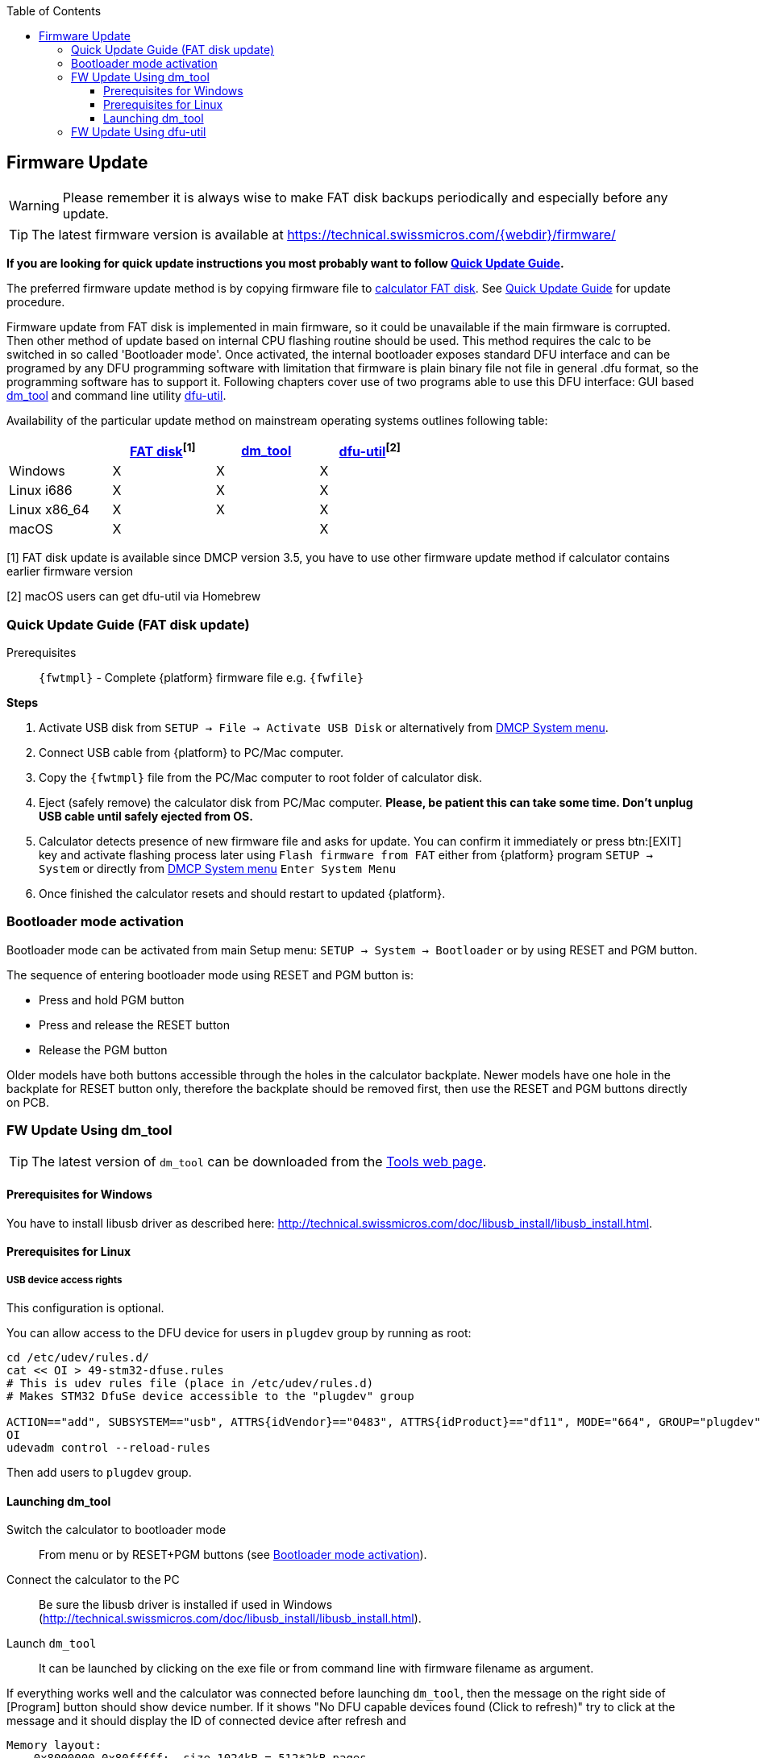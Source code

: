:allow-uri-read:
:stylesheet: https://tech.swissmicros.com/User-Manuals/usermanuals.css
:linkcss:
:lang: en
:toc: left
:toclevels: 3
:doctype: book
:icons: font

[[firmware_update]]
== Firmware Update

WARNING: Please remember it is always wise to make FAT disk backups periodically and especially before any update.

TIP: The latest firmware version is available at https://technical.swissmicros.com/{webdir}/firmware/


*If you are looking for quick update instructions you most probably want to follow <<quick_update_guide,Quick Update Guide>>.*


ifdef::add-QSPI[]
{platform} has two firmware areas. First one is the main flash area which is updated with each firmware update, the second one is auxiliary QSPI area which is rarely updated and special update menu appears when the firmware needs new QSPI contents.

WARNING: No action related to QSPI contents is needed until firmware requests QSPI update by showing <<dmcp_sys_menu,DMCP System menu>>
(or <<qspi_load_menu,"QSPI Load" menu>> for firmware versions before 3.7).
endif::[]

ifdef::add-OLDFW[]
Note that since version 3.7 the calculator operating system (called DMCP) is separated from the {platform} program. Thus, both DMCP and {platform} program could be loaded separately. For more details see <<changes_since_3.7, Changes since v3.7>> and
<<quick_update_guide,Quick DMCP and PGM Update Guide>> for separate DMCP and PGM update procedure.
endif::[]

The preferred firmware update method is by copying firmware file to
<<internal_fat_disk, calculator FAT disk>>.
ifdef::add-OLDFW[]
This update method is available since DMCP version 3.5.
endif::[]
See <<quick_update_guide,Quick Update Guide>> for update procedure.


Firmware update from FAT disk is implemented in main firmware, so it could be unavailable
if the main firmware is corrupted. Then other method of update based on internal CPU flashing
routine should be used.
This method requires the calc to be switched in so called 'Bootloader mode'.
Once activated, the internal bootloader exposes standard DFU interface and can be programed
by any DFU programming software with limitation that firmware is plain binary file not file
in general .dfu format, so the programming software has to support it. Following chapters cover
use of two programs able to use this DFU interface:
 GUI based <<dm_tool_update,dm_tool>> and command line utility <<dfu_util_update,dfu-util>>.


Availability of the particular update method on mainstream operating systems outlines following table:

[options="header",width="60%"]
|=============================================
|             | <<quick_update_guide,FAT disk>>^[1]^ | <<dm_tool_update,dm_tool>>  | <<dfu_util_update,dfu-util>>^[2]^
|Windows      | X           | X       |  X
|Linux i686   | X           | X       |  X
|Linux x86_64 | X           | X       |  X
|macOS        | X           |         |  X
|=============================================

[1] FAT disk update is available since DMCP version 3.5, you have to
 use other firmware update method if calculator contains earlier firmware version

[2] macOS users can get dfu-util via Homebrew




////

   ▄▄▄  █                                ▀                                    ▄▄▄▄      ▄▄▄▄▄▄
 ▄▀   ▀ █ ▄▄    ▄▄▄▄   ▄▄▄       ▄▄▄   ▄▄▄    ▄ ▄▄    ▄▄▄    ▄▄▄      ▄   ▄  ▀   ▀█         █▀
 █      █▀  █  █▀ ▀█  █   ▀     █   ▀    █    █▀  █  █▀  ▀  █▀  █     ▀▄ ▄▀    ▄▄▄▀        ▄▀
 █      █   █  █   █   ▀▀▀▄      ▀▀▀▄    █    █   █  █      █▀▀▀▀      █▄█       ▀█       ▄▀
  ▀▄▄▄▀ █   █  ▀█▄▀█  ▀▄▄▄▀     ▀▄▄▄▀  ▄▄█▄▄  █   █  ▀█▄▄▀  ▀█▄▄▀       █    ▀▄▄▄█▀  █   ▄▀
                ▄  █
                 ▀▀
////

ifeval::["{platform}" == "DM42"]

[[changes_since_3.7]]
=== Changes since v3.7

Since version 3.7 the firmware for the calculator contains only operating system (called DMCP).
{platform} program could be loaded separately as described in section <<prog_update,"Program update">>.

Instructions for quick update of both DMCP firmware and program load are in
<<quick_update_guide,"Quick Update Guide">>.

There is new DMCP User Manual future plan which should contain information about SDK and program
development for DMCP platform. Before the manual becomes available here are some useful links
related to DMCP development:

- Source code for {pgmname} program: https://github.com/swissmicros/{pgmname} +
  Follow instructions in README files for program building

- Source code for base DMCP_SDK with simple "Hello World" program: https://github.com/swissmicros/DMCP_SDK +
  Follow instructions in README files for program building

- More enhanced SDK demo: https://github.com/swissmicros/SDKdemo. +
  It is simple RPN style calculator with
+
--
 .. Power management
 .. LCD printing
 .. Keyboard handling
 .. Use of Intel® Decimal Floating-Point Math Library (which leads to project with data in QSPI flash)
 .. Menu system
--
+
And as usually, follow instructions in README files for program building.

IMPORTANT: Developing programs for embedded systems requires some level of expertise and SwissMicros doesn't
have enough resources to make individual support for program building and SDK use.

endif::[]







////
  ▄▄▄▄           ▀          █         ▄    ▄            █          ▄                ▄▄▄           ▀       █
 ▄▀  ▀▄ ▄   ▄  ▄▄▄    ▄▄▄   █   ▄     █    █ ▄▄▄▄    ▄▄▄█   ▄▄▄  ▄▄█▄▄   ▄▄▄      ▄▀   ▀ ▄   ▄  ▄▄▄    ▄▄▄█   ▄▄▄
 █    █ █   █    █   █▀  ▀  █ ▄▀      █    █ █▀ ▀█  █▀ ▀█  ▀   █   █    █▀  █     █   ▄▄ █   █    █   █▀ ▀█  █▀  █
 █    █ █   █    █   █      █▀█       █    █ █   █  █   █  ▄▀▀▀█   █    █▀▀▀▀     █    █ █   █    █   █   █  █▀▀▀▀
  █▄▄█▀ ▀▄▄▀█  ▄▄█▄▄ ▀█▄▄▀  █  ▀▄     ▀▄▄▄▄▀ ██▄█▀  ▀█▄██  ▀▄▄▀█   ▀▄▄  ▀█▄▄▀      ▀▄▄▄▀ ▀▄▄▀█  ▄▄█▄▄ ▀█▄██  ▀█▄▄▀
     █                                       █
                                             ▀
////

[[quick_update_guide]]
=== Quick Update Guide (FAT disk update)

ifeval::["{platform}" == "DM42"]
Here we will update DMCP system and {platform} program at once using combined flashing file.

:fwfile: DMCP_flash_3.10_DM42-3.10.bin
:fwtmpl: DMCP_flash_x.x_DM42-y.y.bin
endif::[]

ifeval::["{platform}" == "DM41X"]
This chapter describes update of complete {platform} firmware (i.e. DMCP system, DM41X program and flash area)
at once using combined firmware file.

:fwfile: DMCP_flash_3.16_DM41X-1.10.bin
:fwtmpl: DMCP_flash_x.x_DM41X-y.y.bin
endif::[]


Prerequisites::
`{fwtmpl}` - Complete {platform} firmware file e.g. `{fwfile}` +


*Steps*

. Activate USB disk from `SETUP -> File -> Activate USB Disk`
  or alternatively from <<dmcp_sys_menu,DMCP System menu>>.
. Connect USB cable from {platform} to PC/Mac computer.
. Copy the `{fwtmpl}` file from the PC/Mac computer to root folder of calculator disk.
. Eject (safely remove) the calculator disk from PC/Mac computer. *Please, be patient this can
  take some time. Don't unplug USB cable until safely ejected from OS.*
. Calculator detects presence of new firmware file and asks for update. You can confirm it immediately or press btn:[EXIT]
  key and activate flashing process later using `Flash firmware from FAT` either from {platform} program `SETUP -> System` or
  directly from <<dmcp_sys_menu,DMCP System menu>> `Enter System Menu`
. Once finished the calculator resets and should restart to updated {platform}.






ifeval::["{platform}" == "DM42"]

[[dmcp_pgm_update_quide]]
=== DMCP and PGM Update Guide

NOTE: Since version 3.7

Here we will update DMCP system and {platform} program separately, therefore we need two files for that:

Prerequisites::
`DMCP_flash_x.x.bin` - DMCP system file, e.g. `DMCP_flash_3.10.bin` +
`{platform}-x.x.pgm` - {platform} program file, e.g. `{platform}-3.10.pgm`


*Steps*

. Activate USB disk from {platform} program `SETUP -> File -> Activate USB Disk`
  or directly from <<dmcp_sys_menu,DMCP System menu>>.
. Connect USB cable from {platform} to PC/Mac computer.
. Copy both `DMCP_flash_x.x.bin` and `{platform}-x.x.pgm` files from the PC/Mac computer to root folder of calculator disk.
. Eject (safely remove) the calculator disk from PC/Mac computer. *Please, be patient this can
  take some time. Don't unplug USB cable until safely ejected from OS.*
. Calculator detects presence of new firmware file and asks for update. You can confirm it immediately or press kbd:[EXIT]
  key and activate flashing process later using "Flash firmware from FAT" either from {platform} program `SETUP -> System` or
  directly from <<dmcp_sys_menu,DMCP System menu>> `Enter System Menu`
. Once finished the calculator resets and displays the <<dmcp_sys_menu,DMCP System menu>>.
. Choose "Load Program" and select appropriate `{platform}-x.x.pgm` file, loading process should start
. Once loaded the system should (after key press) restart to {platform} program.





////
 ▄▄▄▄▄                                                   ▀▀█                      █       ▄                   █
 █   ▀█  ▄ ▄▄   ▄▄▄    ▄▄▄▄   ▄ ▄▄   ▄▄▄   ▄▄▄▄▄           █     ▄▄▄    ▄▄▄    ▄▄▄█      █  ▄   ▄  ▄▄▄▄    ▄▄▄█
 █▄▄▄█▀  █▀  ▀ █▀ ▀█  █▀ ▀█   █▀  ▀ ▀   █  █ █ █           █    █▀ ▀█  ▀   █  █▀ ▀█     █   █   █  █▀ ▀█  █▀ ▀█
 █       █     █   █  █   █   █     ▄▀▀▀█  █ █ █           █    █   █  ▄▀▀▀█  █   █    █    █   █  █   █  █   █
 █       █     ▀█▄█▀  ▀█▄▀█   █     ▀▄▄▀█  █ █ █           ▀▄▄  ▀█▄█▀  ▀▄▄▀█  ▀█▄██   █     ▀▄▄▀█  ██▄█▀  ▀█▄██
                       ▄  █                                                          ▀             █
                        ▀▀                                                                         ▀
////

[[prog_update]]
===  Program Loading/Update

NOTE: Since version 3.7

Use this if you want to switch between programs or load new program to already loaded DMCP system.

DMCP system can have one loaded program and only loaded program can be started.
Programs have `.pgm` extension and are expected to be stored in root folder of calculator disk.

Prerequisites::
Program file with `.pgm` extension, e.g. `DM42-3.10.pgm`, `SDKdemo-1.0.pgm`, etc.


*Steps*

. Activate USB disk from {platform} program `SETUP -> File -> Activate USB Disk`
  or directly from <<dmcp_sys_menu,DMCP System menu>>.
. Connect USB cable from {platform} to PC/Mac computer.
. Copy the program file to root folder of calculator disk.
. Eject (safely remove) the calculator disk from PC/Mac computer. *Please, be patient this can
  take some time. Don't unplug USB cable until safely ejected from OS.*
. Issue "Load Program" from <<dmcp_sys_menu,DMCP System menu>>. This menu can be reached from {platform} program
  at `SETUP -> System -> Enter System Menu->Reset to DMCP menu`.
. Program list from root folder of FAT disk is displayed. Choose required program, press kbd:[ENTER].
  After confirmation question the loading process should start.
. Once loaded the system should (after key press) restart to loaded program.

If anything goes wrong, like the current DMCP system is older than program requires,
the restart ends in Program Info screen which should show reason why program
cannot start.




[[DMCP_update_guide]]
=== DMCP Update Guide

Here we will update DMCP system only. Note that this will end just in <<dmcp_sys_menu,DMCP menu>> and you will need
to <<prog_update,load some program>> to get some _real_ functionality.

Prerequisites::
`DMCP_flash_x.x.bin` - DMCP system file, e.g. `DMCP_flash_3.10.bin` +

*Steps*

. Activate USB disk from {platform} program `SETUP -> File -> Activate USB Disk`
  or directly from <<dmcp_sys_menu,DMCP System menu>>.
. Connect USB cable from {platform} to PC/Mac computer.
. Copy the `DMCP_flash_x.x.bin` file from the PC/Mac computer to root folder of calculator disk.
. Eject (safely remove) the calculator disk from PC/Mac computer. *Please, be patient this can
  take some time. Don't unplug USB cable until safely ejected from OS.*
. Calculator detects presence of new firmware file and asks for update. You can confirm it immediately or press kbd:[EXIT]
  key and activate flashing process later using `Flash firmware from FAT` either from {platform} program `SETUP -> System` or
  directly from <<dmcp_sys_menu,DMCP System menu>> `Enter System Menu`
. Once finished the calculator resets and should restart to <<dmcp_sys_menu,DMCP menu>>.


endif::[]












[[bootloader_mode_activation]]
=== Bootloader mode activation

Bootloader mode can be activated from main Setup menu: `SETUP -> System -> Bootloader`
or by using RESET and PGM button.

The sequence of entering bootloader mode using RESET and PGM button is:

- Press and hold PGM button
- Press and release the RESET button
- Release the PGM button

Older models have both buttons accessible through the holes in the calculator backplate.
Newer models have one hole in the backplate for RESET button only, therefore the backplate should
be removed first, then use the RESET and PGM buttons directly on PCB.





////

     █               ▄                  ▀▀█
  ▄▄▄█  ▄▄▄▄▄      ▄▄█▄▄   ▄▄▄    ▄▄▄     █
 █▀ ▀█  █ █ █        █    █▀ ▀█  █▀ ▀█    █
 █   █  █ █ █        █    █   █  █   █    █
 ▀█▄██  █ █ █        ▀▄▄  ▀█▄█▀  ▀█▄█▀    ▀▄▄
              ▀▀▀▀▀▀
////

[[dm_tool_update]]
=== FW Update Using dm_tool

TIP: The latest version of `dm_tool` can be downloaded from
 the https://technical.swissmicros.com/tools/[Tools web page].


==== Prerequisites for Windows

You have to install libusb driver as described here: http://technical.swissmicros.com/doc/libusb_install/libusb_install.html.


==== Prerequisites for Linux

[[_usb_device_access_rights]]
===== USB device access rights

This configuration is optional.

You can allow access to the DFU device for users in `plugdev` group by running as root:

----
cd /etc/udev/rules.d/
cat << OI > 49-stm32-dfuse.rules
# This is udev rules file (place in /etc/udev/rules.d)
# Makes STM32 DfuSe device accessible to the "plugdev" group

ACTION=="add", SUBSYSTEM=="usb", ATTRS{idVendor}=="0483", ATTRS{idProduct}=="df11", MODE="664", GROUP="plugdev"
OI
udevadm control --reload-rules
----

Then add users to `plugdev` group.



[[launching_dm_tool]]
==== Launching dm_tool


Switch the calculator to bootloader mode:::
  From menu or by RESET+PGM buttons (see <<bootloader_mode_activation, Bootloader mode activation>>).

Connect the calculator to the PC:::
  Be sure the libusb driver is installed if used in Windows (http://technical.swissmicros.com/doc/libusb_install/libusb_install.html).

Launch `dm_tool`:::
  It can be launched by clicking on the exe file or from command line with firmware filename as argument.

If everything works well and the calculator was connected before launching `dm_tool`,
then the message on the right side of [Program] button should show device number.
If it shows "No DFU capable devices found (Click to refresh)" try to click at the message
and it should display the ID of connected device after refresh and
----
Memory layout:
    0x8000000-0x80fffff:  size 1024kB = 512*2kB pages
----
in the text area.

If the message "No DFU capable devices found" still remains there something is wrong with libusb driver installation or connection to the calculator or the calculator isn't in bootloader mode.


Finally press the `[Program]` button to flash new firmware.






////

     █    ▄▀▀                         ▄      ▀    ▀▀█
  ▄▄▄█  ▄▄█▄▄  ▄   ▄         ▄   ▄  ▄▄█▄▄  ▄▄▄      █
 █▀ ▀█    █    █   █         █   █    █      █      █
 █   █    █    █   █   ▀▀▀   █   █    █      █      █
 ▀█▄██    █    ▀▄▄▀█         ▀▄▄▀█    ▀▄▄  ▄▄█▄▄    ▀▄▄

////

[[dfu_util_update]]
=== FW Update Using dfu-util

TIP: macOS users can get dfu-util via Homebrew

TIP: Linux users (and possibly macOS users too) can avoid `sudo` use by setting appropriate user rights
 for DFU interface, see <<_usb_device_access_rights,user rights configuration for Linux>>.

Note that `dfu-util` is command line utility and you have to be able to launch terminal application and
launch commands from console. If you are new to this, here are some tutorials:

- macOS: https://blog.teamtreehouse.com/introduction-to-the-mac-os-x-command-line
- Linux: https://www.digitalocean.com/community/tutorials/an-introduction-to-the-linux-terminal
- Windows: https://www.bleepingcomputer.com/tutorials/windows-command-prompt-introduction/

Now you can proceed with the following steps:


Switch the calculator to bootloader mode:::
  From menu or by RESET+PGM buttons (see <<bootloader_mode_activation, Bootloader mode activation>>).

Connect the calculator to the PC:::
  You can list information about connected DFU device using console command `sudo dfu-util -l`
+
Sample output of this command (from macOS)
+
----
$ sudo dfu-util -l
Password:
dfu-util 0.9

Copyright 2005-2009 Weston Schmidt, Harald Welte and OpenMoko Inc.
Copyright 2010-2016 Tormod Volden and Stefan Schmidt
This program is Free Software and has ABSOLUTELY NO WARRANTY
Please report bugs to http://sourceforge.net/p/dfu-util/tickets/

Deducing device DFU version from functional descriptor length
Found Runtime: [05ac:828b] ver=0149, devnum=6, cfg=1, intf=3, path="29-1.8.1.3", alt=0, name="UNKNOWN", serial="UNKNOWN"
Found DFU: [0483:df11] ver=2200, devnum=14, cfg=1, intf=0, path="20-4", alt=2, name="@OTP Memory /0x1FFF7000/01*0001Ke", serial="207B35994E34"
Found DFU: [0483:df11] ver=2200, devnum=14, cfg=1, intf=0, path="20-4", alt=1, name="@Option Bytes  /0x1FFF7800/01*040 e/0x1FFFF800/01*040 e", serial="207B35994E34"
Found DFU: [0483:df11] ver=2200, devnum=14, cfg=1, intf=0, path="20-4", alt=0, name="@Internal Flash  /0x08000000/512*0002Kg", serial="207B35994E34"
----
+
Where lines `Found DFU: [0483:df11]` indicate that calculator is correctly connected to PC and switched into bootloader mode.

Prepare firmware file:::
  Download the latest firmware file from https://technical.swissmicros.com/{webdir}/firmware/ and ensure
  it is accessible from current directory in console e.g. by `ls -l {fwfile}`.
+
Or you can alternatively download firmware file directly to current directory using command
(edit to use correct firmware file name according to before-mentioned page)
+
[source, subs="attributes"]
----
curl -O https://technical.swissmicros.com/{webdir}/firmware/{fwfile}
----



Launch dfu-util command:::
   You can start flashing using command (edit to use correct firmware file name)
+
[source, subs="attributes"]
----
sudo dfu-util -D {fwfile} -d 0483:df11 -a "@Internal Flash  /0x08000000/512*0002Kg" -s 0x8000000
----
+
Please, be patient, it takes some time (few minutes).
+
Press RESET button after `dfu-util` finishes the flashing.



Example output of `dfu-util`
[source, subs="attributes"]
----
$ dfu-util -D {fwfile} -d 0483:df11 -a "@Internal Flash  /0x08000000/512*0002Kg" -s 0x8000000
dfu-util 0.9

Copyright 2005-2009 Weston Schmidt, Harald Welte and OpenMoko Inc.
Copyright 2010-2016 Tormod Volden and Stefan Schmidt
This program is Free Software and has ABSOLUTELY NO WARRANTY
Please report bugs to http://sourceforge.net/p/dfu-util/tickets/

dfu-util: Invalid DFU suffix signature
dfu-util: A valid DFU suffix will be required in a future dfu-util release!!!
Opening DFU capable USB device...
ID 0483:df11
Run-time device DFU version 011a
Claiming USB DFU Interface...
Setting Alternate Setting # 0 ...
Determining device status: state = dfuERROR, status = 10
dfuERROR, clearing status
Determining device status: state = dfuIDLE, status = 0
dfuIDLE, continuing
DFU mode device DFU version 011a
Device returned transfer size 2048
DfuSe interface name: "Internal Flash  "
Downloading to address = 0x08000000, size = 756288
Download	[=========================] 100%       756288 bytes
Download done.
File downloaded successfully

real	1m55.929s
user	0m0.044s
sys	0m0.048s
----




